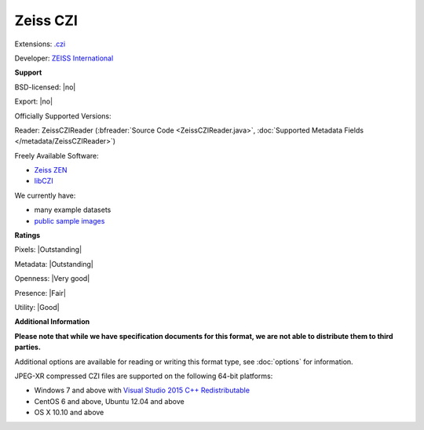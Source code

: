 .. index:: Zeiss CZI
.. index:: .czi

Zeiss CZI
===============================================================================

Extensions: `.czi <https://www.zeiss.com/microscopy/int/products/microscope-software/zen/czi.html>`_

Developer: `ZEISS International <https://www.zeiss.com/corporate/int/home.html>`_


**Support**


BSD-licensed: |no|

Export: |no|

Officially Supported Versions: 

Reader: ZeissCZIReader (:bfreader:`Source Code <ZeissCZIReader.java>`, :doc:`Supported Metadata Fields </metadata/ZeissCZIReader>`)


Freely Available Software:

- `Zeiss ZEN <https://www.zeiss.com/microscopy/int/products/microscope-software/zen.html>`_ 
- `libCZI <https://github.com/zeiss-microscopy/libCZI>`_


We currently have:

* many example datasets 
* `public sample images <https://downloads.openmicroscopy.org/images/Zeiss-CZI/>`__



**Ratings**


Pixels: |Outstanding|

Metadata: |Outstanding|

Openness: |Very good|

Presence: |Fair|

Utility: |Good|

**Additional Information**

**Please note that while we have specification documents for this
format, we are not able to distribute them to third parties.**

Additional options are available for reading or writing this format type, see
:doc:`options` for information.

JPEG-XR compressed CZI files are supported on the following 64-bit platforms:

* Windows 7 and above with `Visual Studio 2015 C++ Redistributable <https://www.microsoft.com/en-us/download/details.aspx?id=48145>`_
* CentOS 6 and above, Ubuntu 12.04 and above
* OS X 10.10 and above

